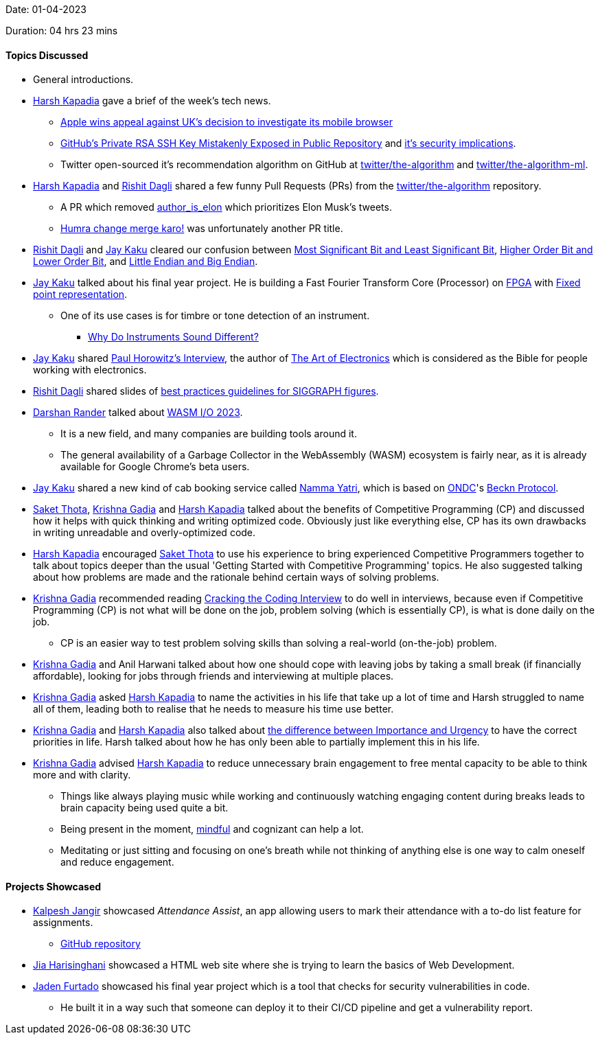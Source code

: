 Date: 01-04-2023

Duration: 04 hrs 23 mins

==== Topics Discussed

* General introductions.
* link:https://twitter.com/harshgkapadia[Harsh Kapadia^] gave a brief of the week's tech news.
    ** link:https://telecom.economictimes.indiatimes.com/news/mvas-apps/apple-wins-appeal-against-uks-decision-to-investigate-its-mobile-browser/99159663[Apple wins appeal against UK's decision to investigate its mobile browser^]
    ** link:https://www.darkreading.com/application-security/github-private-rsa-ssh-key-mistakenly-exposed-public-repository[GitHub's Private RSA SSH Key Mistakenly Exposed in Public Repository^] and link:https://www.youtube.com/watch?v=WUNu24bM9sE[it's security implications^].
    ** Twitter open-sourced it's recommendation algorithm on GitHub at link:https://github.com/twitter/the-algorithm[twitter/the-algorithm^] and link:https://github.com/twitter/the-algorithm-ml[twitter/the-algorithm-ml^].
* link:https://twitter.com/harshgkapadia[Harsh Kapadia^] and link:https://twitter.com/rishit_dagli[Rishit Dagli^] shared a few funny Pull Requests (PRs) from the link:https://github.com/twitter/the-algorithm[twitter/the-algorithm^] repository.
    ** A PR which removed link:https://github.com/twitter/the-algorithm/issues/236[author_is_elon^] which prioritizes Elon Musk's tweets.
    ** link:https://github.com/twitter/the-algorithm/pull/774[Humra change merge karo!^] was unfortunately another PR title.
* link:https://twitter.com/rishit_dagli[Rishit Dagli^] and link:https://twitter.com/kaku_jay[Jay Kaku^] cleared our confusion between link:https://en.wikipedia.org/wiki/Bit_numbering[Most Significant Bit and Least Significant Bit^], link:https://stackoverflow.com/a/19063231/13268307[Higher Order Bit and Lower Order Bit^], and link:https://www.section.io/engineering-education/what-is-little-endian-and-big-endian[Little Endian and Big Endian^].
* link:https://twitter.com/kaku_jay[Jay Kaku^] talked about his final year project. He is building a Fast Fourier Transform Core (Processor) on link:https://en.wikipedia.org/wiki/Field-programmable_gate_array[FPGA^] with link:https://en.wikipedia.org/wiki/Fixed-point_arithmetic[Fixed point representation^].
    ** One of its use cases is for timbre or tone detection of an instrument.
		*** link:https://audiouniversityonline.com/why-do-instruments-sound-different[Why Do Instruments Sound Different?^]
* link:https://twitter.com/kaku_jay[Jay Kaku^] shared link:https://youtu.be/iCI3B5eT9NA[Paul Horowitz's Interview^], the author of link:https://www.amazon.in/Art-Electronics-Paul-Horowitz/dp/0521809266[The Art of Electronics^] which is considered as the Bible for people working with electronics.
* link:https://twitter.com/rishit_dagli[Rishit Dagli^] shared slides of link:https://docs.google.com/presentation/d/1eRUOqLul90ipgj-Uku-pswtSrwdZHXj9QAin-NNQKMc/edit#slide=id.g4a66e23a62_2_343[best practices guidelines for SIGGRAPH figures^].
* link:https://twitter.com/SirusTweets[Darshan Rander^] talked about link:http://wasmio.tech[WASM I/O 2023^].
    ** It is a new field, and many companies are building tools around it.
    ** The general availability of a Garbage Collector in the WebAssembly (WASM) ecosystem is fairly near, as it is already available for Google Chrome's beta users.
* link:https://twitter.com/kaku_jay[Jay Kaku^] shared a new kind of cab booking service called link:https://nammayatri.in[Namma Yatri^], which is based on link:https://en.wikipedia.org/wiki/Open_Network_for_Digital_Commerce[ONDC^]'s link:https://en.wikipedia.org/wiki/Open_Network_for_Digital_Commerce#Beckn_Protocol[Beckn Protocol^].
* link:https://twitter.com/_SaketThota[Saket Thota^], link:https://linkedin.com/in/krishna-gadia[Krishna Gadia^] and link:https://twitter.com/harshgkapadia[Harsh Kapadia^] talked about the benefits of Competitive Programming (CP) and discussed how it helps with quick thinking and writing optimized code. Obviously just like everything else, CP has its own drawbacks in writing unreadable and overly-optimized code.
* link:https://twitter.com/harshgkapadia[Harsh Kapadia^] encouraged link:https://twitter.com/_SaketThota[Saket Thota^] to use his experience to bring experienced Competitive Programmers together to talk about topics deeper than the usual 'Getting Started with Competitive Programming' topics. He also suggested talking about how problems are made and the rationale behind certain ways of solving problems.
* link:https://linkedin.com/in/krishna-gadia[Krishna Gadia^] recommended reading link:https://www.crackingthecodinginterview.com[Cracking the Coding Interview^] to do well in interviews, because even if Competitive Programming (CP) is not what will be done on the job, problem solving (which is essentially CP), is what is done daily on the job.
	** CP is an easier way to test problem solving skills than solving a real-world (on-the-job) problem.
* link:https://linkedin.com/in/krishna-gadia[Krishna Gadia^] and Anil Harwani talked about how one should cope with leaving jobs by taking a small break (if financially affordable), looking for jobs through friends and interviewing at multiple places.
* link:https://linkedin.com/in/krishna-gadia[Krishna Gadia^] asked link:https://twitter.com/harshgkapadia[Harsh Kapadia^] to name the activities in his life that take up a lot of time and Harsh struggled to name all of them, leading both to realise that he needs to measure his time use better.
* link:https://linkedin.com/in/krishna-gadia[Krishna Gadia^] and link:https://twitter.com/harshgkapadia[Harsh Kapadia^] also talked about link:https://www.tipsforassistants.com/post/2016/05/13/importance-vs-urgency[the difference between Importance and Urgency^] to have the correct priorities in life. Harsh talked about how he has only been able to partially implement this in his life.
* link:https://linkedin.com/in/krishna-gadia[Krishna Gadia^] advised link:https://twitter.com/harshgkapadia[Harsh Kapadia^] to reduce unnecessary brain engagement to free mental capacity to be able to think more and with clarity.
	** Things like always playing music while working and continuously watching engaging content during breaks leads to brain capacity being used quite a bit.
	** Being present in the moment, link:https://www.merriam-webster.com/dictionary/mindful[mindful^] and cognizant can help a lot.
	** Meditating or just sitting and focusing on one's breath while not thinking of anything else is one way to calm oneself and reduce engagement.

==== Projects Showcased

* link:https://twitter.com/___LUNAGOK___[Kalpesh Jangir^] showcased _Attendance Assist_, an app allowing users to mark their attendance with a to-do list feature for assignments.
       ** link:https://github.com/LUNAGOK23/Attend-Assist[GitHub repository^]
* link:https://twitter.com/JiaHarisinghani[Jia Harisinghani^] showcased a HTML web site where she is trying to learn the basics of Web Development.
* link:https://twitter.com/furtado_jaden[Jaden Furtado^] showcased his final year project which is a tool that checks for security vulnerabilities in code.
    ** He built it in a way such that someone can deploy it to their CI/CD pipeline and get a vulnerability report.
